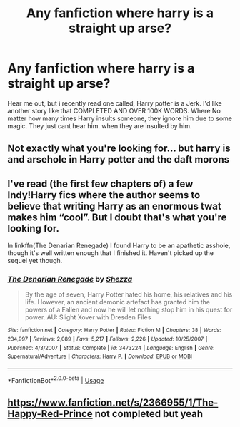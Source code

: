 #+TITLE: Any fanfiction where harry is a straight up arse?

* Any fanfiction where harry is a straight up arse?
:PROPERTIES:
:Author: SasyRuin
:Score: 0
:DateUnix: 1587208699.0
:DateShort: 2020-Apr-18
:FlairText: Request
:END:
Hear me out, but i recently read one called, Harry potter is a Jerk. I'd like another story like that COMPLETED AND OVER 100K WORDS. Where No matter how many times Harry insults someone, they ignore him due to some magic. They just cant hear him. when they are insulted by him.


** Not exactly what you're looking for... but harry is and arsehole in Harry potter and the daft morons
:PROPERTIES:
:Author: anontarg
:Score: 3
:DateUnix: 1587217463.0
:DateShort: 2020-Apr-18
:END:


** I've read (the first few chapters of) a few Indy!Harry fics where the author seems to believe that writing Harry as an enormous twat makes him “cool”. But I doubt that's what you're looking for.

In linkffn(The Denarian Renegade) I found Harry to be an apathetic asshole, though it's well written enough that I finished it. Haven't picked up the sequel yet though.
:PROPERTIES:
:Author: dancortens
:Score: 1
:DateUnix: 1587242239.0
:DateShort: 2020-Apr-19
:END:

*** [[https://www.fanfiction.net/s/3473224/1/][*/The Denarian Renegade/*]] by [[https://www.fanfiction.net/u/524094/Shezza][/Shezza/]]

#+begin_quote
  By the age of seven, Harry Potter hated his home, his relatives and his life. However, an ancient demonic artefact has granted him the powers of a Fallen and now he will let nothing stop him in his quest for power. AU: Slight Xover with Dresden Files
#+end_quote

^{/Site/:} ^{fanfiction.net} ^{*|*} ^{/Category/:} ^{Harry} ^{Potter} ^{*|*} ^{/Rated/:} ^{Fiction} ^{M} ^{*|*} ^{/Chapters/:} ^{38} ^{*|*} ^{/Words/:} ^{234,997} ^{*|*} ^{/Reviews/:} ^{2,089} ^{*|*} ^{/Favs/:} ^{5,217} ^{*|*} ^{/Follows/:} ^{2,226} ^{*|*} ^{/Updated/:} ^{10/25/2007} ^{*|*} ^{/Published/:} ^{4/3/2007} ^{*|*} ^{/Status/:} ^{Complete} ^{*|*} ^{/id/:} ^{3473224} ^{*|*} ^{/Language/:} ^{English} ^{*|*} ^{/Genre/:} ^{Supernatural/Adventure} ^{*|*} ^{/Characters/:} ^{Harry} ^{P.} ^{*|*} ^{/Download/:} ^{[[http://www.ff2ebook.com/old/ffn-bot/index.php?id=3473224&source=ff&filetype=epub][EPUB]]} ^{or} ^{[[http://www.ff2ebook.com/old/ffn-bot/index.php?id=3473224&source=ff&filetype=mobi][MOBI]]}

--------------

*FanfictionBot*^{2.0.0-beta} | [[https://github.com/tusing/reddit-ffn-bot/wiki/Usage][Usage]]
:PROPERTIES:
:Author: FanfictionBot
:Score: 1
:DateUnix: 1587242260.0
:DateShort: 2020-Apr-19
:END:


** [[https://www.fanfiction.net/s/2366955/1/The-Happy-Red-Prince]] not completed but yeah
:PROPERTIES:
:Author: grouchyindividual
:Score: 1
:DateUnix: 1587306446.0
:DateShort: 2020-Apr-19
:END:
